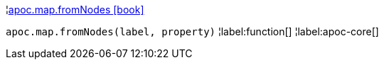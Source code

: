 ¦xref::overview/apoc.map/apoc.map.fromNodes.adoc[apoc.map.fromNodes icon:book[]] +

`apoc.map.fromNodes(label, property)`
¦label:function[]
¦label:apoc-core[]
